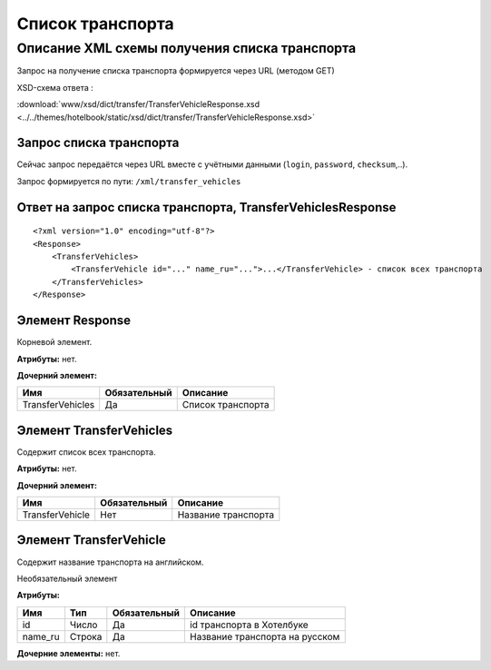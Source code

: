 Список транспорта
#################

Описание XML схемы получения списка транспорта
==============================================

Запрос на получение списка транспорта формируется через URL (методом GET)

XSD-схема ответа :

:download:`www/xsd/dict/transfer/TransferVehicleResponse.xsd <../../themes/hotelbook/static/xsd/dict/transfer/TransferVehicleResponse.xsd>`


Запрос списка транспорта
------------------------

Сейчас запрос передаётся через URL вместе с учётными данными (``login``, ``password``, ``checksum``,..).

Запрос формируется по пути: ``/xml/transfer_vehicles``

Ответ на запрос списка транспорта, TransferVehiclesResponse
-----------------------------------------------------------

::

    <?xml version="1.0" encoding="utf-8"?>
    <Response>
        <TransferVehicles>
            <TransferVehicle id="..." name_ru="...">...</TransferVehicle> - список всех транспорта
        </TransferVehicles>
    </Response>

Элемент Response
----------------

Корневой элемент.

**Атрибуты:** нет.

**Дочерний элемент:**

+------------------+--------------+-------------------+
| Имя              | Обязательный | Описание          |
+==================+==============+===================+
| TransferVehicles | Да           | Список транспорта |
+------------------+--------------+-------------------+

Элемент TransferVehicles
------------------------

Содержит список всех транспорта.

**Атрибуты:** нет.

**Дочерний элемент:**

+-----------------+--------------+---------------------+
| Имя             | Обязательный | Описание            |
+=================+==============+=====================+
| TransferVehicle | Нет          | Название транспорта |
+-----------------+--------------+---------------------+

Элемент TransferVehicle
-----------------------

Содержит название транспорта на английском.

Необязательный элемент

**Атрибуты:**

+---------+--------+--------------+--------------------------------+
| Имя     | Тип    | Обязательный | Описание                       |
+=========+========+==============+================================+
| id      | Число  | Да           | id транспорта в Хотелбуке      |
+---------+--------+--------------+--------------------------------+
| name_ru | Строка | Да           | Название транспорта на русском |
+---------+--------+--------------+--------------------------------+

**Дочерние элементы:** нет.